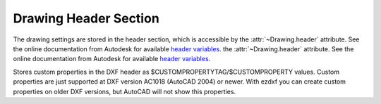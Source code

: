Drawing Header Section
======================

The drawing settings are stored in the header section, which is accessible by
the :attr:`~Drawing.header` attribute. See the online documentation from Autodesk for available `header variables`_.
the :attr:`~Drawing.header` attribute. See the online documentation from Autodesk for available `header variables`_.

.. class:: HeaderSection

.. method:: HeaderSection.__getitem__(key)

   Get drawing settings by index operator like: :code:`drawing.header['$ACADVER']`

.. method:: HeaderSection.__setitem__(key, value)

   Set drawing settings by index operator like: :code:`drawing.header['$ANGDIR'] = 1 # Clockwise angles`

.. attribute:: HeaderSection.custom_vars

   Stores the custom drawing properties in :class:`CustomVars` object.


.. class:: CustomVars

   Stores custom properties in the DXF header as $CUSTOMPROPERTYTAG/$CUSTOMPROPERTY values. Custom properties are just
   supported at DXF version AC1018 (AutoCAD 2004) or newer. With ezdxf you can create custom properties on older
   DXF versions, but AutoCAD will not show this properties.

.. attribute:: CustomVars.properties

   List of custom drawing properties, stored as string tuples ``(tag, value)``. Multiple occurrence of the same custom
   tag is allowed, but not well supported by the interface. This is a standard python list and it is save to change this
   list as long you store just tuples of strings in the format ``(tag, value)``.

.. method:: CustomVars.__len__()

   Count of custom properties.

.. method:: CustomVars.__iter__()

   Iterate over all custom properties as ``(tag, value)`` tuples.

.. method:: CustomVars.clear()

   Removes all custom properties.

.. method:: CustomVars.get(tag, default=None)

   Returns the value of the first custom property ``tag``.

.. method:: CustomVars.has_tag(tag)

   ``True`` if custom property ``tag`` exists, else ``False``.

.. method:: CustomVars.append(tag, value)

   Add custom property as ``(tag, value)`` tuple.

.. method:: CustomVars.replace(tag, value)

   Replaces the value of the first custom property `tag` by a new `value`. Raises
   ``ValueError`` if `tag`  does not exist.

.. method:: CustomVars.remove(tag, all=False)

   Removes the first occurrence of custom property ``tag``, removes all occurrences if `all` is ``True``. Raises
   ``ValueError`` if `tag`  does not exist.


.. _header variables: http://docs.autodesk.com/ACD/2014/ENU/files/GUID-A85E8E67-27CD-4C59-BE61-4DC9FADBE74A.htm